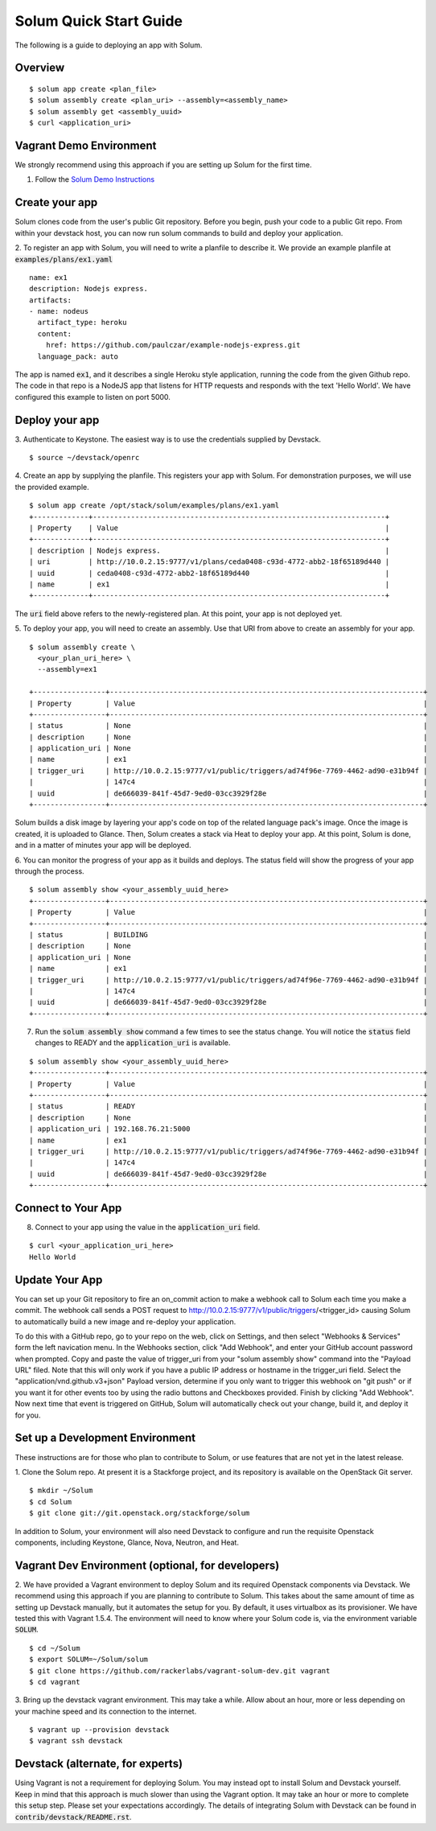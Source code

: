 Solum Quick Start Guide
=======================

The following is a guide to deploying an app with Solum.

Overview
--------

::

  $ solum app create <plan_file>
  $ solum assembly create <plan_uri> --assembly=<assembly_name>
  $ solum assembly get <assembly_uuid>
  $ curl <application_uri>

Vagrant Demo Environment
------------------------

We strongly recommend using this approach if you are setting up Solum for the first time.

1. Follow the `Solum Demo Instructions`__

__ https://wiki.openstack.org/wiki/Solum/Demo

Create your app
---------------

Solum clones code from the user's public Git repository. Before you begin, push your code to a public Git repo. From within your devstack host, you can now run solum commands to build and deploy your application.

2. To register an app with Solum, you will need to write a planfile to describe it.
We provide an example planfile at :code:`examples/plans/ex1.yaml`

::

  name: ex1
  description: Nodejs express.
  artifacts:
  - name: nodeus
    artifact_type: heroku
    content:
      href: https://github.com/paulczar/example-nodejs-express.git
    language_pack: auto

The app is named :code:`ex1`, and it describes a single Heroku style application, running the code from the given Github repo.
The code in that repo is a NodeJS app that listens for HTTP requests and responds with the text 'Hello World'.
We have configured this example to listen on port 5000.

Deploy your app
---------------

3. Authenticate to Keystone.
The easiest way is to use the credentials supplied by Devstack.


::

  $ source ~/devstack/openrc

4. Create an app by supplying the planfile. This registers your app with Solum.
For demonstration purposes, we will use the provided example.

::

  $ solum app create /opt/stack/solum/examples/plans/ex1.yaml
  +-------------+---------------------------------------------------------------------+
  | Property    | Value                                                               |
  +-------------+---------------------------------------------------------------------+
  | description | Nodejs express.                                                     |
  | uri         | http://10.0.2.15:9777/v1/plans/ceda0408-c93d-4772-abb2-18f65189d440 |
  | uuid        | ceda0408-c93d-4772-abb2-18f65189d440                                |
  | name        | ex1                                                                 |
  +-------------+---------------------------------------------------------------------+

The :code:`uri` field above refers to the newly-registered plan.
At this point, your app is not deployed yet.

5. To deploy your app, you will need to create an assembly.
Use that URI from above to create an assembly for your app.

::

  $ solum assembly create \
    <your_plan_uri_here> \
    --assembly=ex1

  +-----------------+--------------------------------------------------------------------------+
  | Property        | Value                                                                    |
  +-----------------+--------------------------------------------------------------------------+
  | status          | None                                                                     |
  | description     | None                                                                     |
  | application_uri | None                                                                     |
  | name            | ex1                                                                      |
  | trigger_uri     | http://10.0.2.15:9777/v1/public/triggers/ad74f96e-7769-4462-ad90-e31b94f |
  |                 | 147c4                                                                    |
  | uuid            | de666039-841f-45d7-9ed0-03cc3929f28e                                     |
  +-----------------+--------------------------------------------------------------------------+


Solum builds a disk image by layering your app's code on top of the related language pack's image.
Once the image is created, it is uploaded to Glance.
Then, Solum creates a stack via Heat to deploy your app.
At this point, Solum is done, and in a matter of minutes your app will be deployed.

6. You can monitor the progress of your app as it builds and deploys.
The status field will show the progress of your app through the process.

::

  $ solum assembly show <your_assembly_uuid_here>
  +-----------------+--------------------------------------------------------------------------+
  | Property        | Value                                                                    |
  +-----------------+--------------------------------------------------------------------------+
  | status          | BUILDING                                                                 |
  | description     | None                                                                     |
  | application_uri | None                                                                     |
  | name            | ex1                                                                      |
  | trigger_uri     | http://10.0.2.15:9777/v1/public/triggers/ad74f96e-7769-4462-ad90-e31b94f |
  |                 | 147c4                                                                    |
  | uuid            | de666039-841f-45d7-9ed0-03cc3929f28e                                     |
  +-----------------+--------------------------------------------------------------------------+

7. Run the :code:`solum assembly show` command a few times to see the status change. You will notice the :code:`status` field changes to READY and the :code:`application_uri` is available.

::

  $ solum assembly show <your_assembly_uuid_here>
  +-----------------+--------------------------------------------------------------------------+
  | Property        | Value                                                                    |
  +-----------------+--------------------------------------------------------------------------+
  | status          | READY                                                                    |
  | description     | None                                                                     |
  | application_uri | 192.168.76.21:5000                                                       |
  | name            | ex1                                                                      |
  | trigger_uri     | http://10.0.2.15:9777/v1/public/triggers/ad74f96e-7769-4462-ad90-e31b94f |
  |                 | 147c4                                                                    |
  | uuid            | de666039-841f-45d7-9ed0-03cc3929f28e                                     |
  +-----------------+--------------------------------------------------------------------------+

Connect to Your App
-------------------
8. Connect to your app using the value in the :code:`application_uri` field.

::

  $ curl <your_application_uri_here>
  Hello World

Update Your App
---------------
You can set up your Git repository to fire an on_commit action to make a webhook call to Solum each time you make a commit. The webhook call sends a POST request to http://10.0.2.15:9777/v1/public/triggers/<trigger_id> causing Solum to automatically build a new image and re-deploy your application.

To do this with a GitHub repo, go to your repo on the web, click on Settings, and then select "Webhooks & Services" form the left navication menu. In the Webhooks section, click "Add Webhook", and enter your GitHub account password when prompted. Copy and paste the value of trigger_uri from your "solum assembly show" command into the "Payload URL" filed. Note that this will only work if you have a public IP address or hostname in the trigger_uri field. Select the "application/vnd.github.v3+json" Payload version, determine if you only want to trigger this webhook on "git push" or if you want it for other events too by using the radio buttons and Checkboxes provided. Finish by clicking "Add Webhook". Now next time that event is triggered on GitHub, Solum will automatically check out your change, build it, and deploy it for you.

Set up a Development Environment
--------------------------------

These instructions are for those who plan to contribute to Solum, or use features that are not yet in the latest release.

1. Clone the Solum repo.
At present it is a Stackforge project, and its repository is available on the OpenStack Git server.

::

  $ mkdir ~/Solum
  $ cd Solum
  $ git clone git://git.openstack.org/stackforge/solum

In addition to Solum, your environment will also need Devstack to configure and run the requisite Openstack components, including Keystone, Glance, Nova, Neutron, and Heat.

Vagrant Dev Environment (optional, for developers)
--------------------------------------------------

2. We have provided a Vagrant environment to deploy Solum and its required Openstack components via Devstack. We recommend using this approach if you are planning to contribute to Solum. This takes about the same amount of time as setting up Devstack manually, but it automates the setup for you.
By default, it uses virtualbox as its provisioner. We have tested this with Vagrant 1.5.4.
The environment will need to know where your Solum code is, via the environment variable :code:`SOLUM`.

::

  $ cd ~/Solum
  $ export SOLUM=~/Solum/solum
  $ git clone https://github.com/rackerlabs/vagrant-solum-dev.git vagrant
  $ cd vagrant

3. Bring up the devstack vagrant environment.
This may take a while. Allow about an hour, more or less depending on your machine speed and its connection to the internet.

::

  $ vagrant up --provision devstack
  $ vagrant ssh devstack

Devstack (alternate, for experts)
---------------------------------

Using Vagrant is not a requirement for deploying Solum.
You may instead opt to install Solum and Devstack yourself. Keep in mind that this approach is much slower than using the Vagrant option. It may take an hour or more to complete this setup step. Please set your expectations accordingly.
The details of integrating Solum with Devstack can be found in :code:`contrib/devstack/README.rst`.

